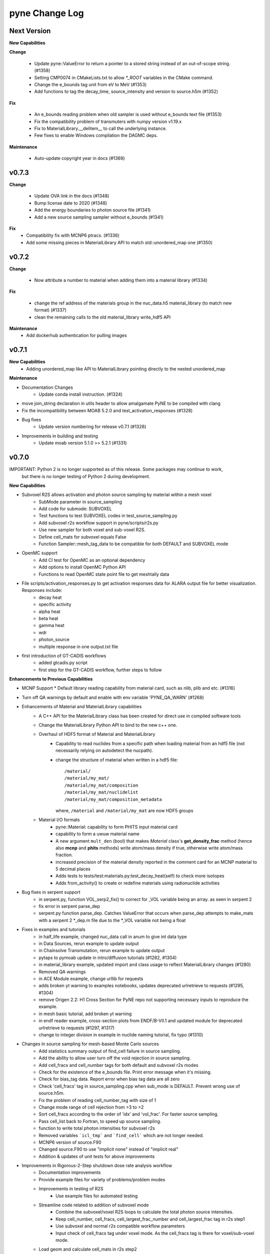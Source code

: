 ===============
pyne Change Log
===============

Next Version
============

**New Capabilities**

**Change**

   * Update pyne::ValueError to return a pointer to a stored string instead of an out-of-scope string. (#1358)
   * Setting CMP0074 in CMakeLists.txt to allow `*_ROOT` variables in the CMake command.
   * Change the e_bounds tag unit from eV to MeV (#1353)
   * Add functions to tag the decay_time, source_intensity and version to source.h5m (#1352)

**Fix**

   * An e_bounds reading problem when old sampler is used without e_bounds text file (#1353)
   * Fix the compatibility problem of transmuters with numpy version v1.19.x
   * Fix to MaterialLibrary.__delitem__ to call the underlying instance.
   * Few fixes to enable Windows compilation the DAGMC deps.

**Maintenance**

   * Auto-update copyright year in docs (#1369)

v0.7.3
======

**Change**

   * Update OVA link in the docs (#1348)
   * Bump license date to 2020 (#1348)
   * Add the energy boundaries to photon source file (#1341)
   * Add a new source sampling sampler without e_bounds (#1341)

**Fix**
   * Compatibility fix with MCNP6 ptracs. (#1336)
   * Add some missing pieces in MaterialLibrary API to match std::unordered_map one (#1350)

v0.7.2
======

**Change**

   * Now attribute a number to material when adding them into a material library (#1334)

**Fix**

   * change the ref address of the materials group in the nuc_data.h5 material_library (to match new format) (#1337)
   * clean the remaining calls to the old material_library write_hdf5 API

**Maintenance**
   * Add dockerhub authentication for pulling images

v0.7.1
======

**New Capabilities**
   * Adding unordered_map like API to MaterialLibrary pointing directly to the nested unordered_map

**Maintenance**

* Documentation Changes
   * Update conda install instruction. (#1324)
* move join_string declaration in utils header to allow amalgamate PyNE to be compiled with clang
* Fix the incompatibility between MOAB 5.2.0 and test_activation_responses (#1328)

* Bug fixes
   * Update version numbering for release v0.7.1 (#1326)

* Improvements in building and testing
   * Update moab version 5.1.0 >> 5.2.1 (#1331)

v0.7.0
======

IMPORTANT: Python 2 is no longer supported as of this release.  Some packages may continue to work,
           but there is no longer testing of Python 2 during development.

**New Capabilities**

* Subvoxel R2S allows activation and photon source sampling by material within a mesh voxel
   * SubMode parameter in source_sampling
   * Add code for submode: SUBVOXEL
   * Test functions to test SUBVOXEL codes in test_source_sampling.py
   * Add subvoxel r2s workflow support in pyne/scripts/r2s.py
   * Use new sampler for both voxel and sub-voxel R2S.
   * Define cell_mats for subvoxel equals False
   * Function Sampler::mesh_tag_data to be compatible for both DEFAULT and SUBVOXEL mode

* OpenMC support
   * Add CI test for OpenMC as an optional dependency
   * Add options to install OpenMC Python API
   * Functions to read OpenMC state point file to get meshtally data

* File scripts/activation_responses.py to get activation responses data for ALARA output file for better visualization. Responses include:
   * decay heat
   * specific activity
   * alpha heat
   * beta heat
   * gamma heat
   * wdr
   * photon_source
   * multiple response in one output.txt file

* first introduction of GT-CADIS workflows
   * added gtcadis.py script
   * first step for the GT-CADIS workflow, further steps to follow

**Enhancements to Previous Capabilities**

* MCNP Support
  * Default library reading capability from material card, such as nlib, plib and etc. (#1316)

* Turn off QA warnings by default and enable with env variable 'PYNE_QA_WARN' (#1268)
* Enhancements of Material and MaterialLibrary capabilities
   * A C++ API for the MaterialLibrary class has been created for direct
     use in compiled software tools
   * Change the MaterialLibrary Python API to bind to the new c++ one.
   * Overhaul of HDF5 format of Material and MaterialLibrary
      * Capability to read nuclides from a specific path when loading material
        from an hdf5 file (not necessarily relying on autodetect the nucpath).
      * change the structure of material when written in a hdf5 file:
        ::

          /material/
          /material/my_mat/
          /material/my_mat/composition
          /material/my_mat/nuclidelist
          /material/my_mat/composition_metadata

        where, ``/material`` and ``/material/my_mat`` are now HDF5 groups
   * Material I/O formats
      * pyne::Material: capability to form PHITS input material card
      * capability to form a uwuw material name
      * A new argument ``mult_den`` (bool) that makes *Material* class's
        **get_density_frac** method (hence also **mcnp** and **phits** methods)
        write atom/mass density if true, otherwise write atom/mass fraction.
      * increased precision of the material density reported in the comment card
        for an MCNP material to 5 decimal places
      * Adds tests to tests/test:materials.py:test_decay_heat(self) to check more isotopes
      * Adds from_activity() to create or redefine materials using radionuclide
        activities

* Bug fixes in serpent support
   * in serpent.py, function VOL_serp2_fix() to correct for
     _VOL variable being an array. as seen in serpent 2
   * fix error in serpent parse_dep
   * serpent.py function parse_dep.  Catches ValueError that
     occurs when parse_dep attempts to make_mats with a serpent 2 \*_dep.m file
     due to the \*_VOL variable not being a float

* Fixes in examples and tutorials
   * in half_life example, changed nuc_data call in anum to give int data type
   * in Data Sources, rerun example to update output
   * in Chainsolve Transmutation, rerun example to update output
   * pytaps to pymoab update in intro/diffusion tutorials (#1282, #1304)
   * in material_library example, updated import and class usage to reflect MaterialLibrary changes (#1280)
   * Removed QA warnings
   * in ACE Module example, change urllib for requests
   * adds broken yt warning to examples notebooks, updates deprecated urlretrieve to requests (#1295, #1304)
   * remove Origen 2.2: H1 Cross Section for PyNE repo not supporting necessary inputs to reproduce the example.
   * in mesh basic tutorial, add broken yt warning
   * in endf reader example, cross-section plots from ENDF/B-VII.1 and updated module for deprecated urlretrieve to requests (#1297, #1317)
   * change to integer division in example in nuclide naming tutorial, fix typo (#1310)

* Changes in source sampling for mesh-based Monte Carlo sources
   * Add statistics summary output of find_cell failure in source sampling.
   * Add the ability to allow user turn off the void rejection in source sampling.
   * Add cell_fracs and cell_number tags for both default and subvoxel r2s modes
   * Check for the existence of the e_bounds file. Print error message when it's missing.
   * Check for bias_tag data. Report error when bias tag data are all zero
   * Check 'cell_fracs' tag in source_sampling.cpp when sub_mode is DEFAULT. Prevent wrong use of source.h5m.
   * Fix the problem of reading cell_number_tag with size of 1
   * Change mode range of cell rejection from >3 to >2
   * Sort cell_fracs according to the order of 'idx' and 'vol_frac'. For faster source sampling.
   * Pass cell_list back to Fortran, to speed up source sampling.
   * function to write total photon intensities for subvoxel r2s
   * Removed variables ```icl_tmp``` and ```find_cell``` which are not longer needed.
   * MCNP6 version of source.F90
   * Changed source.F90 to use "implicit none" instead of "implicit real"
   * Addition & updates of unit tests for above improvements

* Improvements in Rigorous-2-Step shutdown dose rate analysis workflow
   * Documentation improvements
   * Provide example files for variety of problems/problem modes
   * Improvements in testing of R2S
      * Use example files for automated testing
   * Streamline code related to addition of subvoxel mode
      * Combine the subvoxel/voxel R2S loops to calculate the total photon source intensities.
      * Keep cell_number, cell_fracs, cell_largest_frac_number and cell_largest_frac tag in r2s step1
      * Use subvoxel and normal r2s compatible workflow parameters
      * Input check of cell_fracs tag under voxel mode. As the cell_fracs tag is there for voxel/sub-voxel mode.
   * Load geom and calculate cell_mats in r2s step2
   * Read decay times from r2s config.ini, and then write them into alara_inp.
   * In R2S step2, add option to write only 'total' to h5 file, reduce the CPU time
   * Error in voxel R2S.
   * Changes in processing of ALARA input/output
      * Change some default names of alara_inp.
      * Decay times in the alara_params.txt.
      * Add input units check to the function utils.py/to_sec
      * Use function utils.py/to_sec to replace alara.py/_TO_SEC
      * Simplify the method to get the list of decay/cooling times

* Nuclear Data Handling and Reporting
   * Fixed issue where some gamma x-rays where throwing ``NotANuclide`` errors
     because the underlying nuclides were being read & recorded with negative ids.
     All nuclide ids are now ensured to be positive.
   * Misidentification of descriptive text in (MF,MT)=(1,451) as contents lines.
   * decay_heat() in material.cpp now calls metastable_id to convert zas_id to state_id
   * Fix ENDF parsing of TSL files with short collision time approximation for non-principal atoms.
   * endf.Library._read_headers() and regular expressions in endf.pyx
        * Removed regexps: CONTENTS_R, SPACE66_R, NUMERICAL_DATA_R
        * Added regexps:   SPACEINT11_R
        * Added methods:   _isContentLine(parts)
   * ENSDF database link to 2019 Oct 4th database
   * Update the C012-n.ace file link.
   * Missing elements name_to_zz dictionary
   * Updated half_life in data.pyx to return nan if isotope not found (#1257)

* Improvements in Mesh capabilities
   * added mesh tally definitions to tallies
   * store multi particle tally (for Volume and Surface)
   * mcnp can write multi-particle tally
   * Move check of tag_names to mesh.py
   * Fix a problem of creating mesh from reading h5m files in unstructued R2S
   * Default initializer pyne.mesh.Mesh() now raises an exception with info on how
     to properly make a mesh
   * Move class MeshTally from mcnp.py to mesh.py
   * Change the method of creating meshtally from mcnp meshtal
   * pyne.mesh now takes advantage of PyMOAB instead of PyTAPS:
      * IMeshTag changed to NativeMeshTag, with according tagetype name change:
        from 'imesh' to 'nat_mesh'
      * write_hdf5(self, filename) -> write_hdf5(self, filename, write_mats)
      * new save(self, filename, write_mats) (alias for write hdf5)
      * new class MeshSetIterator()
      * new get_tag(self, tag_name) and delete_tag(self, tag_name) methods
      * when tagging the root set of a mesh, a new syntax is available:
         * `mymesh.mytag[mesh.mesh.getRootSet()] = val`  can now be written as `mymesh.mytag[mymesh] = val`
      * direct call to the mesh entities change accordingly for example:
         * getEntSets() -> get_entities_by_type( , )
         * getTagHandle('XXX') -> tag_get_handle(types.XXXXX)
         * iterate() -> mesh_iterate()
         * getAllTags(xx) -> tag_get_tags_on_entity(xx)
         * mesh.destroyTag(self, boolean) -> mesh.delete_tag(self)
         * ... (see PyTAPS and PyMOAB respective documentation)
      * those changes have been propagated in mcnp.py, alara.py, ccc.py, dagmc.pyx,
        r2s.py, variancereduction.py, expand_tags.py, and their respective tests...

**Maintenance**

* Documentation Changes
   * Credit Rochman for allowing redistribute TENDL file
   * Fix various typos
   * automatic deployment of a updated version of the website on tags
   * automatic creation of a new version of the website (not deployed) for
     verification purposes in ``pyne.github.com/website_preview``
   * New developers guide: The update adds information about creating an environment,
     updates formatting for more consistency, details considerations and methods to
     check the version of dependencies, and adds additional links to coding resources.
   * In website index, change C++ API link to "C++ API Documentation"
     instead of "C++ & Fortran API Documentation"
   * Added publications to bibliography (PR #1256)
   * Adding contributing guide and code of conduct (#1258)
   * Changed Doc and Tutorial mentions of iPython notebooks to Jupyter notebooks (PR #1262)
   * Improvements in documentation for release (#1290 #1285 #1299)
   * Fix broken links (#1311)
   * Update install instructions (#1238 & #1315)
   * Update New Developers Guide

* Improvements in building and testing
   * require contributor to change CHANGELOG
   * stopped all testing in Python 2 (#1321)
   * now get the base branch name from github and check change against it
      (inspired by https://github.com/NarrativeScience/circleci-orb-ghpr/blob/master/src/commands/get-pr-info.yml)
   * Expand testing matrix to include:
      * python 2 vs 3
      * with vs without PyMOAB
      * with vs without DAGMC
   * Added FindDAGMC.cmake file
   * turn off BLAS/LAPACK & FORTRAN in MOAB build
   * Dockerfile to build many variations of PyNE docker image, with python script CLI
   * Add hdf5-tools as dependency for docker images used in CircleCI, for better nose test comparing h5 files
   * Add future as dependency for docker images used in CircleCI, for python2 and python3 compatibility
   * "--dagmc" flag added to ``setup.py`` in order to build PyNE against DAGMC
   * new check won't now be triggered after a merge only on PRs
   * utils.py: updated the download timeout time to 120sec (from 30sec)
   * updated CI to use CircleCI 2.1 workflows: now build separately from tests with state saved between runs
   * test_fluka:
      * added test to check the data tag name of the different tally part and
        error.
   * revert internal nuc_data_path to origin value after internal data test
   * added DEFINE variable to allow material.cpp amalgamation without decay.cpp
   * now skips endf test when website is not reachable to allow completeness of the other tests.
      * test file for ENDF was wrong
   * Add functions to do file, file block, line, and string almost the same
     compare functions in pyne/utils.py
   * make data available as replacement for data.pyne.io (#1261, #1265)
   * Removed iPython check from ``setup.py`` and added Jupyter to be an optional dependency in documentation (#1273)
   * Install Python dependencies with Pip instead of APT in Dockerfile
   * Remove if block in travis-run-tests.sh (just run nosetests)
   * Deprecating most of the python 2 tests. Only testing python2 with pyMOAB and DAGMC deps.
   * updates tutorials and examples to python3 syntax to avoid failures (#1271)
   * added a welcome bot for first PR, Issue, and merge (#1287)
   * allow spatial solvers to be built in conda environments (#1305)
   * ensure that ENSDF fortran tools are linked correctly. (#1306)
   * allow spatial solvers to be turned on/off at time of setup (#1308)

* Code cleanup
   * Formatting improvements
   * Compatibility with language updates
      * update the way that ``collections`` is imported in preparation
        for deprecated changes in future python versions
      * removed some imports of ``collections`` that were not necessary
      * change return type of method to avoid compiler compatibility issue
      * Convert some code and tests to enable python2/3 compatibility
   * Clean up some hard coded strings in test_source_sampling.py
   * ``rxname.child()`` and ``rxname.parent()`` now accept ``str`` for the
     ``z`` argument in Python 3.
   * dagmc_bridge: added a static DagMC instance
   * cleanup throws return from ``return (const char *)`` to simple ``return``
     (it was suggested that those complicated return might cause seg fault, on some system -- OsX+conda)
   * Fixes string formatting typo in ``pyne/fortranformat/_parser.py``. Entire file is now ``str.format()`` (#1275)
   * Remove deprecated file open mode 'U' (#1298)

**Fixed:**

* Bug fix in xsdir class for parsing correct ZAID XS (#1314)


v0.5.11
====================

**Added:**

* Function to convert unit to s in pyne/alara.py
* Function to do float match for decay times
* Add SourceParticle class in pyne/src/source_sampling.
* Codes to read ALARA output file under subvoxel R2S condition
* A function to build up a subvoxel_array from mesh and cell_mats information
* A test function to test the process of reading ALARA output file
* Test function for subvoxel with (N, 1) condition in test_mesh.py
* Reshape the array when max_num_cells == 1

**Changed:**

* shape of IMeshTag when input value is a (N, 1) array
* set tag as array rather than number
* decaygen now gets the include dir based on the compiler path.
* Build system now explitily looks for C++11 standard compatability.
* Unit of e_bounds changed from eV to MeV
* Change loop variables to be v for volume elements and e for energy groups (instead of i & j)
* Use bias_mode instead of mode to allow for additional mode types in future
* A parameter in test_alara.py, to test modified match method
* Correct the wrong mode description comment in pyne/src/source_sampling.h
* Change the particle_birth return value from std::vectot<double> to SourceParticle object
* Some code clean up
* Some clean up of white space

**Removed:**

* Code in mesh.py to reshpe a (N,1) to (N, ) array is no longer needed if PR #971 merged

**Fixed:**

* decaygen now can properly produce Clang assembly.
* Build system would always download cram sources, even if they already existed.
  This has been fixed.
* ENDF error bounds bug that was preventing ``nuc_data_make`` from working.
* NNDC no longer provides the ``mednew.dat`` data set. A fallback has been
  supplied.


v0.5.10
=======

**Fixed:**

* Made SSL context creation Python 2 & 3 Compatible.


v0.5.9
======

**Changed:**

* Downloading files now uses null SSL context.


v0.5.8
====================

**Changed:**

* Downloading data now uses HTTP, rather than HTTPS.


v0.5.7
====================

**Fixed:**

* Occassional bug with downloading URL fix.


v0.5.6
====================


v0.5.5
====================


v0.5.4
====================
